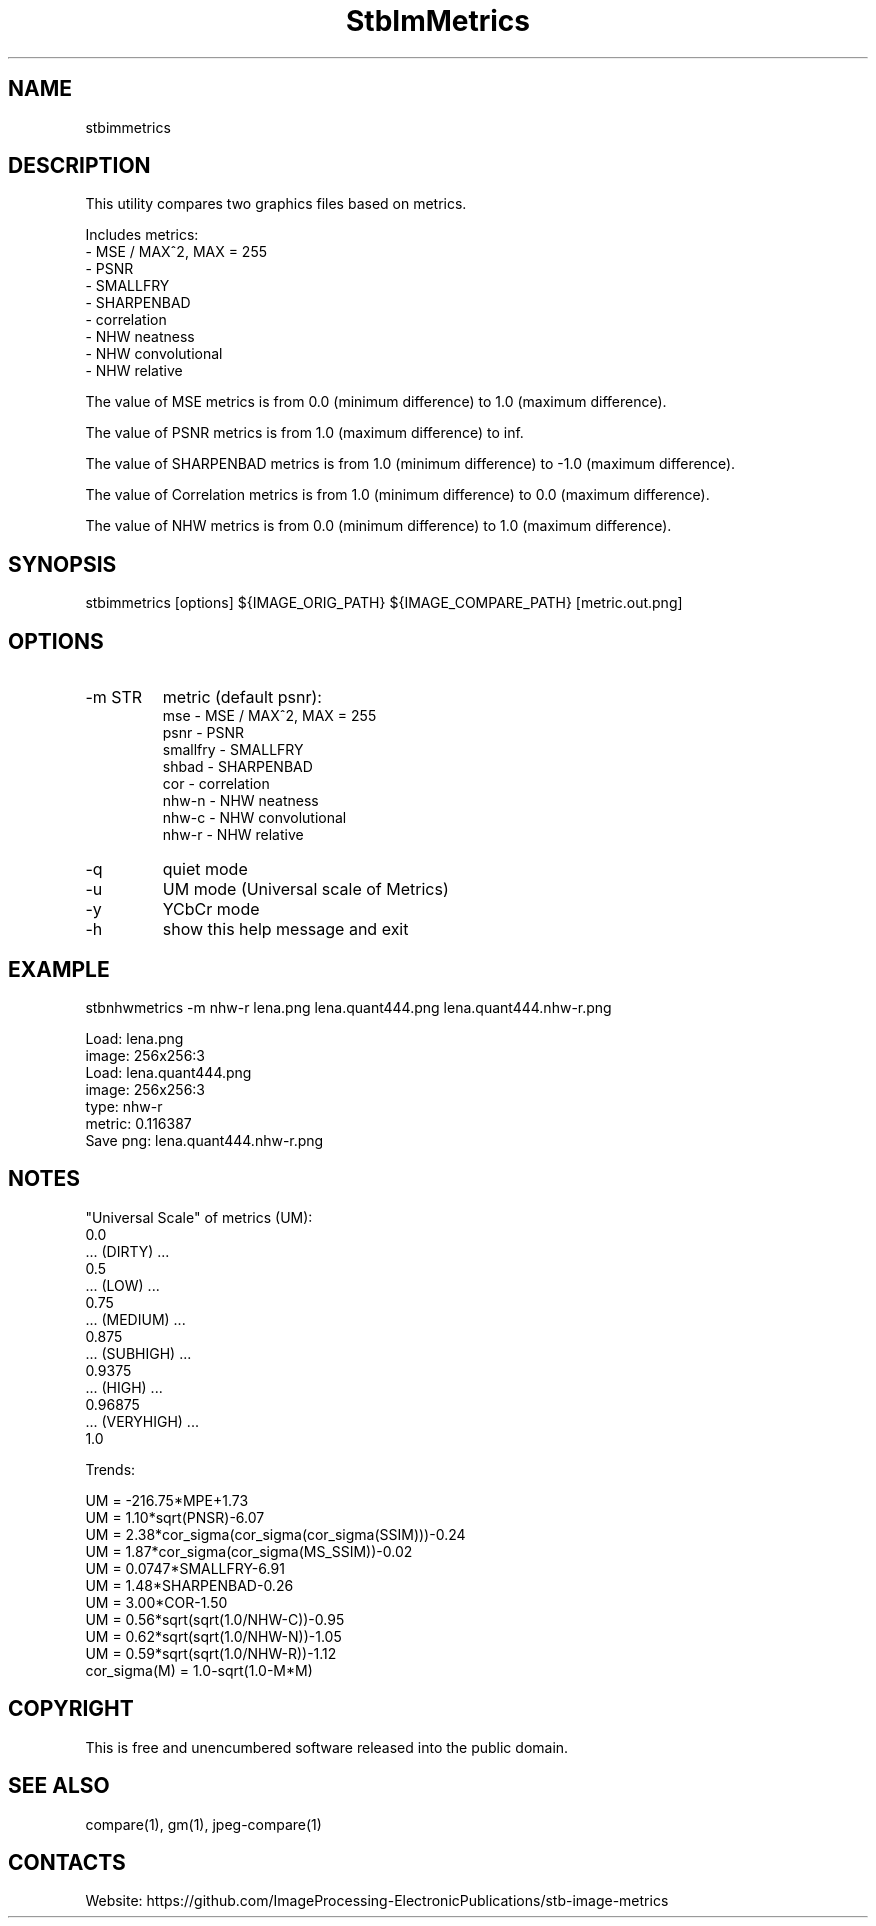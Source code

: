 .TH "StbImMetrics" 1 0.2.5 "8 Jan 2023" "User Manual"

.SH NAME
stbimmetrics

.SH DESCRIPTION
This utility compares two graphics files based on metrics.

Includes metrics:
 - MSE / MAX^2, MAX = 255
 - PSNR
 - SMALLFRY
 - SHARPENBAD
 - correlation
 - NHW neatness
 - NHW convolutional
 - NHW relative

The value of MSE metrics is from 0.0 (minimum difference) to 1.0 (maximum difference).

The value of PSNR metrics is from 1.0 (maximum difference) to inf.

The value of SHARPENBAD metrics is from 1.0 (minimum difference) to -1.0 (maximum difference).

The value of Correlation metrics is from 1.0 (minimum difference) to 0.0 (maximum difference).

The value of NHW metrics is from 0.0 (minimum difference) to 1.0 (maximum difference).

.SH SYNOPSIS
stbimmetrics [options] ${IMAGE_ORIG_PATH} ${IMAGE_COMPARE_PATH} [metric.out.png]

.SH OPTIONS
.TP
-m STR
metric (default psnr):
    mse      - MSE / MAX^2, MAX = 255
    psnr     - PSNR
    smallfry - SMALLFRY
    shbad    - SHARPENBAD
    cor      - correlation
    nhw-n    - NHW neatness
    nhw-c    - NHW convolutional
    nhw-r    - NHW relative
.TP
-q
quiet mode
.TP
-u
UM mode (Universal scale of Metrics)
.TP
-y
YCbCr mode
.TP
-h
show this help message and exit

.SH EXAMPLE
stbnhwmetrics -m nhw-r lena.png lena.quant444.png lena.quant444.nhw-r.png

 Load: lena.png
 image: 256x256:3
 Load: lena.quant444.png
 image: 256x256:3
 type: nhw-r
 metric: 0.116387
 Save png: lena.quant444.nhw-r.png

.SH NOTES
"Universal Scale" of metrics (UM):
  0.0
  ... (DIRTY) ...
  0.5
  ... (LOW) ...
  0.75
  ... (MEDIUM) ...
  0.875
  ... (SUBHIGH) ...
  0.9375
  ... (HIGH) ...
  0.96875
  ... (VERYHIGH) ...
  1.0
.PP
Trends:

  UM = -216.75*MPE+1.73
  UM = 1.10*sqrt(PNSR)-6.07
  UM = 2.38*cor_sigma(cor_sigma(cor_sigma(SSIM)))-0.24
  UM = 1.87*cor_sigma(cor_sigma(MS_SSIM))-0.02
  UM = 0.0747*SMALLFRY-6.91
  UM = 1.48*SHARPENBAD-0.26
  UM = 3.00*COR-1.50
  UM = 0.56*sqrt(sqrt(1.0/NHW-C))-0.95
  UM = 0.62*sqrt(sqrt(1.0/NHW-N))-1.05
  UM = 0.59*sqrt(sqrt(1.0/NHW-R))-1.12
  cor_sigma(M) = 1.0-sqrt(1.0-M*M)

.SH COPYRIGHT
This is free and unencumbered software released into the public domain.

.SH SEE ALSO
compare(1), gm(1), jpeg-compare(1)

.SH CONTACTS
Website: https://github.com/ImageProcessing-ElectronicPublications/stb-image-metrics
